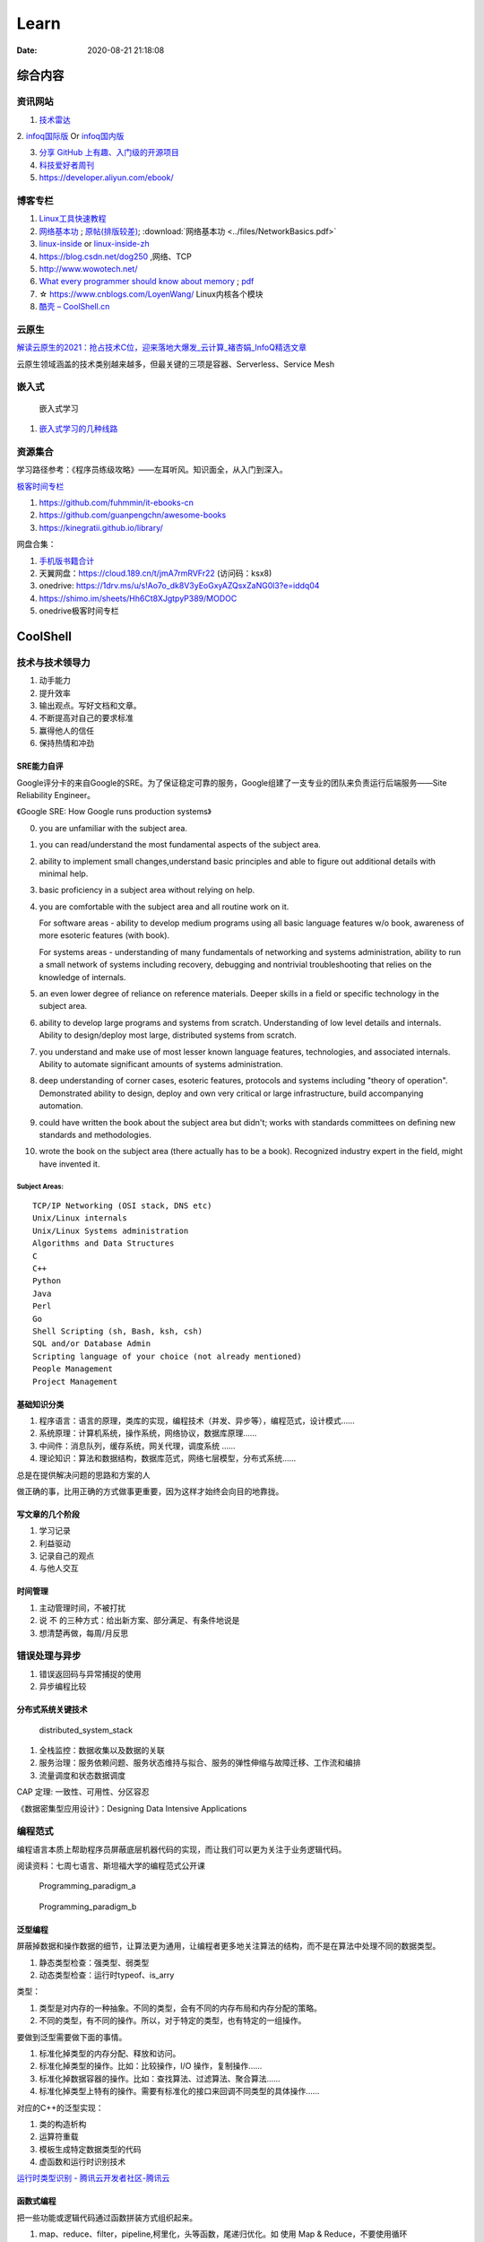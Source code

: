 ========
Learn
========

:Date:   2020-08-21 21:18:08

综合内容
==========

资讯网站
------------

1. `技术雷达 <https://www.thoughtworks.com/radar>`__


2. `infoq国际版 <https://www.infoq.com/>`__ Or
`infoq国内版 <https://www.infoq.cn/>`__

3. `分享 GitHub 上有趣、入门级的开源项目 <https://hellogithub.com/>`__


4. `科技爱好者周刊 <http://www.ruanyifeng.com/blog/archives.html>`__
5. https://developer.aliyun.com/ebook/


博客专栏
----------------
 
1. `Linux工具快速教程 <https://github.com/me115/linuxtools_rst>`__ 
2. `网络基本功 <https://www.bookstack.cn/read/network-basic/0.md>`__ ;
   `原帖(排版较差) <https://www.dell.com/community/%E7%BB%BC%E5%90%88%E8%AE%A8%E8%AE%BA%E5%8C%BA/%E7%BD%91%E7%BB%9C%E5%9F%BA%E6%9C%AC%E5%8A%9F%E7%B3%BB%E5%88%97-%E7%BB%86%E8%AF%B4%E7%BD%91%E7%BB%9C%E9%82%A3%E4%BA%9B%E4%BA%8B%E5%84%BF-3%E6%9C%8826%E6%97%A5%E6%9B%B4%E6%96%B0/m-p/7045185>`_;
   :download:`网络基本功 <../files/NetworkBasics.pdf>`
3. `linux-inside <https://0xax.gitbooks.io/linux-insides/content/>`__ or 
   `linux-inside-zh <https://github.com/MintCN/linux-insides-zh>`__
4. https://blog.csdn.net/dog250 ,网络、TCP
5. http://www.wowotech.net/
6. `What every programmer should know about memory <https://lwn.net/Articles/250967/>`__ ; 
   `pdf <https://people.freebsd.org/~lstewart/articles/cpumemory.pdf>`__

7. ☆ https://www.cnblogs.com/LoyenWang/ Linux内核各个模块
8. `酷壳 – CoolShell.cn  <https://coolshell.cn/>`__

云原生
--------
`解读云原生的2021：抢占技术C位，迎来落地大爆发_云计算_褚杏娟_InfoQ精选文章  <https://www.infoq.cn/article/Z24fthyOAJLi0Bp4T3sZ>`__

云原生领域涵盖的技术类别越来越多，但最关键的三项是容器、Serverless、Service Mesh


嵌入式
------

.. figure:: ../images/emmbed.jpg
   :alt: 嵌入式学习

   嵌入式学习


1. `嵌入式学习的几种线路 <http://www.embeddedlinux.org.cn/emb-linux/entry-level/201701/02-6070.html>`__


资源集合
-------------------

学习路径参考：《程序员练级攻略》——左耳听风。知识面全，从入门到深入。

`极客时间专栏 <https://zter.ml/>`__

1. https://github.com/fuhmmin/it-ebooks-cn
2. https://github.com/guanpengchn/awesome-books
3. https://kinegratii.github.io/library/

网盘合集：

1. `手机版书籍合计 <https://itpanda.cc/>`__
2. 天翼网盘：https://cloud.189.cn/t/jmA7rmRVFr22 (访问码：ksx8)
3. onedrive: https://1drv.ms/u/s!Ao7o_dk8V3yEoGxyAZQsxZaNG0l3?e=iddq04
4. https://shimo.im/sheets/Hh6Ct8XJgtpyP389/MODOC
5. onedrive极客时间专栏

CoolShell
===========


技术与技术领导力
------------------
1. 动手能力
2. 提升效率
3. 输出观点。写好文档和文章。
4. 不断提高对自己的要求标准
5. 赢得他人的信任
6. 保持热情和冲劲

SRE能力自评
~~~~~~~~~~~~
Google评分卡的来自Google的SRE。为了保证稳定可靠的服务，Google组建了一支专业的团队来负责运行后端服务——Site Reliability Engineer。

《Google SRE: How Google runs production systems》

0. you are unfamiliar with the subject area.

1. you can read/understand the most fundamental aspects of the subject area.

2. ability to implement small changes,understand basic principles and able to figure out additional details with minimal help.

3. basic proficiency in a subject area without relying on help.

4. you are comfortable with the subject area and all routine work on it.

   For software areas - ability to develop medium programs using all basic language features w/o book, awareness of more esoteric features (with book).
   
   For systems areas - understanding of many fundamentals of networking and systems administration, ability to run a small network of systems including recovery, debugging and nontrivial troubleshooting that relies on the knowledge of internals.

5. an even lower degree of reliance on reference materials. Deeper skills in a field or specific technology in the subject area.

6. ability to develop large programs and systems from scratch. Understanding of low level details and internals. Ability to design/deploy most large, distributed systems from scratch.

7. you understand and make use of most lesser known language features, technologies, and associated internals. Ability to automate significant amounts of systems administration.

8. deep understanding of corner cases, esoteric features, protocols and systems including "theory of operation". Demonstrated ability to design, deploy and own very critical or large infrastructure, build accompanying automation.

9. could have written the book about the subject area but didn't; works with standards committees on defining new standards and methodologies.

10. wrote the book on the subject area (there actually has to be a book). Recognized industry expert in the field, might have invented it.

Subject Areas:
^^^^^^^^^^^^^^^^
::
      
   TCP/IP Networking (OSI stack, DNS etc)
   Unix/Linux internals
   Unix/Linux Systems administration
   Algorithms and Data Structures
   C
   C++
   Python
   Java
   Perl
   Go
   Shell Scripting (sh, Bash, ksh, csh)
   SQL and/or Database Admin
   Scripting language of your choice (not already mentioned)
   People Management
   Project Management


基础知识分类
~~~~~~~~~~~~~
1. 程序语言：语言的原理，类库的实现，编程技术（并发、异步等），编程范式，设计模式……
2. 系统原理：计算机系统，操作系统，网络协议，数据库原理……
3. 中间件：消息队列，缓存系统，网关代理，调度系统 ……
4. 理论知识：算法和数据结构，数据库范式，网络七层模型，分布式系统……

总是在提供解决问题的思路和方案的人

做正确的事，比用正确的方式做事更重要，因为这样才始终会向目的地靠拢。

写文章的几个阶段
~~~~~~~~~~~~~~~~~~~~
1. 学习记录
2. 利益驱动
3. 记录自己的观点
4. 与他人交互

时间管理
~~~~~~~~~~~~
1. 主动管理时间，不被打扰
2. 说 不 的三种方式：给出新方案、部分满足、有条件地说是
3. 想清楚再做，每周/月反思

错误处理与异步
--------------
1. 错误返回码与异常捕捉的使用
2. 异步编程比较

分布式系统关键技术
~~~~~~~~~~~~~~~~~~~~~
.. figure:: ../images/distributed_system_stack.png

   distributed_system_stack



1. 全栈监控：数据收集以及数据的关联
2. 服务治理：服务依赖问题、服务状态维持与拟合、服务的弹性伸缩与故障迁移、工作流和编排
3. 流量调度和状态数据调度

CAP 定理: 一致性、可用性、分区容忍

《数据密集型应用设计》：Designing Data Intensive Applications


编程范式
------------

编程语言本质上帮助程序员屏蔽底层机器代码的实现，而让我们可以更为关注于业务逻辑代码。

阅读资料：七周七语言、斯坦福大学的编程范式公开课



.. figure:: ../images/Programming_paradigm_a.png
   :scale: 40%

   Programming_paradigm_a



.. figure:: ../images/Programming_paradigm_b.png

   Programming_paradigm_b


泛型编程
~~~~~~~~~~
屏蔽掉数据和操作数据的细节，让算法更为通用，让编程者更多地关注算法的结构，而不是在算法中处理不同的数据类型。


1. 静态类型检查：强类型、弱类型
2. 动态类型检查：运行时typeof、is_arry

类型：

1. 类型是对内存的一种抽象。不同的类型，会有不同的内存布局和内存分配的策略。
2. 不同的类型，有不同的操作。所以，对于特定的类型，也有特定的一组操作。

要做到泛型需要做下面的事情。

1. 标准化掉类型的内存分配、释放和访问。
2. 标准化掉类型的操作。比如：比较操作，I/O 操作，复制操作……
3. 标准化掉数据容器的操作。比如：查找算法、过滤算法、聚合算法……
4. 标准化掉类型上特有的操作。需要有标准化的接口来回调不同类型的具体操作……

对应的C++的泛型实现：

1. 类的构造析构
2. 运算符重载
3. 模板生成特定数据类型的代码
4. 虚函数和运行时识别技术

`运行时类型识别 - 腾讯云开发者社区-腾讯云  <https://cloud.tencent.com/developer/article/1718803>`__

函数式编程
~~~~~~~~~~~~~~~
把一些功能或逻辑代码通过函数拼装方式组织起来。

1. map、reduce、filter，pipeline,柯里化，头等函数，尾递归优化。如 使用 Map & Reduce，不要使用循环
2. 无状态、不可变、惰性求值
3. 只关心定义输入数据和输出数据相关的关系
4. 关注的是做什么而不是怎么做，因而被称为声明式编程

decorator 
~~~~~~~~~~~~~~
用一个函数来构造另一个函数。

可实现普通函数管道化

面向对象编程
~~~~~~~~~~~~~
1. 桥接模式：类的拼装
2. 策略模式：分离出策略
3. 代理模式：RAII，
4. 接口编程与依赖倒置

原型编程
~~~~~~~~~
1. 没有class化，直接使用对象。
2. 使用委托指针来了链接原型。
3. 通过复制已有的对象或者通过扩展空对象创建对象

委托模式
~~~~~~~~~~~~~
类似面向对象和原型编程的综合

逻辑编程
~~~~~~~~~~~~
逻辑编程，把业务逻辑或是说算法抽象成只关心规则、事实和问题的推导这样的标准方式，
不需要关心程序控制，也不需要关心具体的实现算法。

编程的本质
~~~~~~~~~~~~~

``Program = Logic + Control + Data Structure``

control和logic耦合导致程序复杂混乱。


.. figure:: ../images/logic_control.png

   logic_control



练级攻略
-----------
Linux系统、存储、网络

1. `HTTP | MDN  <https://developer.mozilla.org/zh-CN/docs/Web/HTTP>`__   
2. `How To Ask Questions The Smart Way  <http://www.catb.org/~esr/faqs/smart-questions.html>`__
3. `The C10K problem  <http://www.kegel.com/c10k.html>`__ 、  `The Secret to 10 Million Concurrent Connections -The Kernel is the Problem, Not the Solution - High Scalability -  <http://highscalability.com/blog/2013/5/13/the-secret-to-10-million-concurrent-connections-the-kernel-i.html>`__
4. `Hardening Your HTTP Security Headers - KeyCDN  <https://www.keycdn.com/blog/http-security-headers>`__
5. `TCP 的那些事儿（上） | 酷 壳 - CoolShell  <https://coolshell.cn/articles/11564.html>`__
6. `Let's code a TCP/IP stack, 1: Ethernet & ARP  <http://www.saminiir.com/lets-code-tcp-ip-stack-1-ethernet-arp/>`__
7. `What every programmer should know about memory, Part 1 [LWN.net]  <https://lwn.net/Articles/250967/>`__

高效沟通
-----------
好的沟通方式：

1. 尊重对方是赢得对方尊重的前提，一定要有观点的交互与碰撞，而不是只有附和；
2. 倾听，掌握更多信息，关注对方的利益点；
3. 情绪控制，慎用打岔与反驳，求同存异

沟通技巧：

1. 引起对方的兴趣，即对方的关注点
2. 直达主题，强化观点。换位思考，反复提炼浓缩要表达的信息
3. 用数据和事实说话。尽量少说 “可能、也许、我觉得就这样”

沟通技术：

1. 避免X/Y问题
2. 在高纬度拉拢/共同点，低纬度说服/反驳。
3. 共享、共利、共情

- 善于提问：引导的方式提问、问题反馈机制
- 赢得老板的信任——带来成绩
- 管理老板的期望-有条件地说是

计算机科学
==========

导论
---------

`自学计算机科学 <https://github.com/keithnull/TeachYourselfCS-CN/blob/master/TeachYourselfCS-CN.md>`__\ ：
列出了9门科目并分析了一些学习方法，其中 `CSAPP和DDIA` 回报率最高。

:download:`csapp 英文版 <../books/Computer-Systems-A-Programmers-Perspective-3rd.pdf>` 


中文版pdf：https://github.com/bumzy/book  

中文在线：https://github.com/bumzy/book


`CSAPP重点解读 <https://fengmuzi2003.gitbook.io/csapp3e/>`__

+---------+-------------------+--------------------------------+-------+
| 科目    | 为何要学？        | 最佳书籍                       | 最佳  |
|         |                   |                                | 视频  |
+=========+===================+================================+=======+
| 编程    | 不要做一个“永远没 | `《计算机程序                  | Brian |
|         | 彻底搞懂”诸如递归 | 的构造和解释》 <https://book.d | Har   |
|         | 等概念的程序员。  | ouban.com/subject/1148282/>`__ | vey’s |
|         |                   |                                | Ber   |
|         |                   |                                | keley |
|         |                   |                                | CS    |
|         |                   |                                | 61A   |
+---------+-------------------+--------------------------------+-------+
| 计      | 如果你对于计算机  | `《深入理解                    | Ber   |
| 算机系  | 如何工作没有具体  | 计算机系统》 <https://book.do  | keley |
| 统结构  | 的概念，那么你所  | uban.com/subject/26912767/>`__ | CS    |
|         | 做出的所有高级抽  |                                | 61C   |
|         | 象都是空中楼阁。  |                                |       |
+---------+-------------------+--------------------------------+-------+
| 算      | 如果你            | `《                            | S     |
| 法与数  | 不懂得如何使用栈  | 算法设计手册》 <https://book.d | teven |
| 据结构  | 、队列、树、图等  | ouban.com/subject/4048566/>`__ | Ski   |
|         | 常见数据结构，遇  |                                | ena’s |
|         | 到有难度的问题时  |                                | lec   |
|         | ，你将束手无策。  |                                | tures |
+---------+-------------------+--------------------------------+-------+
| 数      | 计算机科学基本上  | `《计算机科                    | Tom   |
| 学知识  | 是应用数学的一个  | 学中的数学》 <https://book.do  | Leigh |
|         | “跑偏的”分支，因  | uban.com/subject/33396340/>`__ | ton’s |
|         | 此学习数学将会给  |                                | MIT   |
|         | 你带来竞争优势。  |                                | 6     |
|         |                   |                                | .042J |
+---------+-------------------+--------------------------------+-------+
| 操      | 你所              | `《操                          | Ber   |
| 作系统  | 写的代码，基本上  | 作系统导论》 <https://book.do  | keley |
|         | 都由操作系统来运  | uban.com/subject/33463930/>`__ | CS    |
|         | 行，因此你应当了  |                                | 162   |
|         | 解其运作的原理。  |                                |       |
+---------+-------------------+--------------------------------+-------+
| 计算    | 互                | `《计算机网络：自              | Sta   |
| 机网络  | 联网已然势不可挡  | 顶向下方法》 <https://book.do  | nford |
|         | ：理解工作原理才  | uban.com/subject/30280001/>`__ | CS    |
|         | 能解锁全部潜力。  |                                | 144   |
+---------+-------------------+--------------------------------+-------+
| 数据库  | 对于              | `《Readings in Database        | Joe   |
|         | 多数重要程序，数  | Systems》 <ht                  | Hel   |
|         | 据是其核心，然而  | tps://book.douban.com/subject/ | lerst |
|         | 很少人理解数据库  | 2256069/>`__\ *（暂无中译本）* | ein’s |
|         | 系统的工作原理。  |                                | Ber   |
|         |                   |                                | keley |
|         |                   |                                | CS    |
|         |                   |                                | 186   |
+---------+-------------------+--------------------------------+-------+
| 编程    | 若                | `《Crafting                    | Alex  |
| 语言与  | 你懂得编程语言和  | Interpreters》 <https:/        | Ai    |
| 编译器  | 编译器如何工作，  | /craftinginterpreters.com/>`__ | ken’s |
|         | 你就能写出更好的  |                                | c     |
|         | 代码，更轻松地学  |                                | ourse |
|         | 习新的编程语言。  |                                | on    |
|         |                   |                                | Lag   |
|         |                   |                                | unita |
+---------+-------------------+--------------------------------+-------+
| 分布    | 如今，\ *多数*    | `《数据密集型应                | MIT   |
| 式系统  | 系                | 用系统设计》 <https://book.do  | 6.824 |
|         | 统都是分布式的。  | uban.com/subject/30329536/>`__ |       |
+---------+-------------------+--------------------------------+-------+


计算机组成
~~~~~~~~~~~~~~
这两本为姊妹篇，同作者。

1. 计算机组成与设计：硬件/软件接口。有MIPS、ARM、RISC-V三个版本，MIPS已被放弃。RISC-V全开源，最简洁。ARM商业应用广。
   实质内容大同小异，只是汇编代码换了种语言。
2. 计算机体系结构：量化研究方法

网络
-----------

1. TCP/IP详解
2. **深入Linux网络技术内幕**
3. Wireshark网络分析就这么简单
4. Wireshark网络分析的艺术

算法
----------------

1. Mastering Algorithms with C
2. 数据结构与算法——极客时间 :TODO
3. `算法小抄 <https://labuladong.gitbook.io/algo/>`__
4. 并行计算 `book.pdf - Google 云端硬盘  <https://drive.google.com/file/d/0B4z2gzEmkDDCb0NBSlFWYnBDNEk/view?resourcekey=0-U96fPYDchiVoIvnEp49w1w>`__
5. ☆算法4

软件工程
---------------------

1. 代码整洁之道
2. 代码大全2
3. 重构_改善既有代码的设计2,\ `link1 <https://github.com/gdut-yy/Refactoring2-zh>`__ 。学一门面向对象语言，然后再看
4. 敏捷软件开发 原则模式与实践
5. 设计模式
6. Effective c++
7. 计算机软件的构造与解释

8. 架构整洁之道。  :download:`Clean Architecture <../files/Clean Architecture_ A Craftsman’s Guide to Software Structure and Design.PDF>`


编程实践
===============
Linux内核
--------------

`Linux Kernel <https://www.kernel.org/>`__

什么样的人可能需要学习Linux内核开发:

1. 从事相关的Linux Kernel开发工作；
2. 有无尽的好奇心，闲的蛋疼，就想刨根问底；
3. 想为开源社区做贡献。

`推荐学习顺序是 LKD->ULK->LDD->ULNI->ULVMM <https://www.cnblogs.com/pugang/p/9728983.html>`__

1. LKD3: Linux内核设计与开发第三版。提纲挈领
2. ULK3: 深入理解LINUX内核。全面深入
3. LDD3: Linux驱动开发第三版。设备驱动开发、字符设备、块设备、ioctl
4. ULNI：深入理解LINUX网络技术内幕。 深入网络
5. ULVMM：深入理解Linux虚拟内存管理
6. LSP：Linux 系统编程

-  深入理解Linux内核架构：同ULK3。
-  LINUX KERNEL技术手册：内核构建、定制。
-  Linux内核完全注释:Linux 0.11,2w行代码。
-  linux内核源代码情景分析。
-  30天自制操作系统:动手实践
-  专栏-趣谈Linux操作系统。基础理论

.. figure:: ../images/LinuxPath.jpg
   :alt: 嵌入式学习

Linux编程
------------
1. Unix环境高级编程 :download:`UNIX环境高级编程 第三版 <../books/UNIX环境高级编程 第三版.pdf>`  :download:`apue <../books/APUE-3rd.pdf>`  
2. Linux/UNIX系统编程手册
   :download:`TLPI <../books/The Linux Programming Interface.pdf>` 
   
   :download:`Linux-UNIX系统编程手册（上、下册）.pdf <../books/Linux-UNIX系统编程手册（上、下册）.pdf>` 

   :download:`Linux-UNIX系统编程手册_上册 <../books/Linux-UNIX系统编程手册_上册.pdf>` 
   :download:`Linux-UNIX系统编程手册_下册 <../books/Linux-UNIX系统编程手册_下册.pdf>`

3. :download:`Linux环境编程：从应用到内核 (Linux-Unix技术丛书) <../books/Linux环境编程：从应用到内核 (Linux-Unix技术丛书).pdf>` 
4. Unix网络编程



性能分析和eBPF
---------------

1. BPF Performance Tools，
2. Systems Performance ——《性能之巅：洞悉系统、企业与云计算》
3. :download:`Linux Performance Tools (Velocity 2015) <../files/Velocity2015_LinuxPerfTools.pdf>`
   `video <https://www.youtube.com/watch?v=FJW8nGV4jxY&list=PLhhdIMVi0o5RNrf8E2dUijvGpqKLB9TCR>`__

`作者主页 <http://www.brendangregg.com/linuxperf.html>`__

4. https://netflixtechblog.com/linux-performance-analysis-in-60-000-milliseconds-accc10403c55

5. https://lrita.github.io/wiki/books/

.. figure:: ../images/linux_observability_tools.png

   linux_observability_tools


arm
--------


1. **开发者指南(Armv8-A)**: Cortex-A Series Programmer’s Guide for Armv8-A，强烈推荐，每个章节都值得细读，适合入门者。

2. Armv8-A Instruction Set Architecture.pdf 学习CPU架构、内存及系统架构的不二之选。
3. TRM 文档、软件优化指南，可以从 https://developer.arm.com/ip-products/processors/cortex-a 页面点击 “Read more” 入口，包括：
   Technical Reference Manual和 Software Optimization Guide

4. 其它参考：
   Arm C/C++ Compiler reference guide 和
   Arm Compiler armlink User Guide(v6.12) 和
   Arm Compiler armasm User Guide(v6.12)



lessons&labs
------------------

* MIT 6.828 :Operating Systems + xv6
* CS164 : Programming Languages and Compilers.
* CS142 : Web Applications
* CS140e : OS+Rust+Raspi 3b

编程语言
========

1. 持续保持一年学习一门语言；不同风格的语言学习：python -> go -> erlang。
2. 语言只是用于实现需求的可选工具；
3. 关注语言的峰会


Go
----
1. todo `Effective Go - The Go Programming Language  <https://go.dev/doc/effective_go>`__
2. `Go by Example  <https://gobyexample.com/>`__
3. `图解Golang的GMP 原理与调度流程 - 掘金  <https://juejin.cn/post/6995091405563494431>`__



C语言
-----------

`Why Aren’t There C Conferences <https://nullprogram.com/blog/2018/11/21/>`__

1. C Programming Language (2nd Edition,1988)。\ `Solution1 <https://clc-wiki.net/wiki/K&R2_solutions>`__\ ，\ `Solution2 <https://github.com/ccpalettes/the-c-programming-language-second-edition-solutions>`__\ ，\ `Solution3 <https://github.com/gleesik/the-c-programming-language-2nd-edition-solutions>`__
2. C Primer Plus 5th(2005，比6th薄)
3. Pointers on C———人民邮电出版社《c和指针》，Kenneth A.Reek著，徐波译。
4. C Traps and Pitfalls
5. Expert C Programming
6. `C Programming  FAQs <http://c-faq.com/>`__———《你必须知道的495个C语言问题》
7. The Standard C Library
8. `学习C语言的教材 <http://www.ruanyifeng.com/blog/2011/09/c_programming_language_textbooks.html>`__




::

   进阶主要在一些技法和陷阱方面。C Traps and Pitfalls、Pointers on C、Expert C Programming。
   还有一本国内没有上市：C Programming FAQs，不过在网上可以找到内容：http://c-faq.com/。
   关键还是要多读多写代码。可以看看The Standard C Library，学习C标准库是怎么实现的。
   还有本非常好的书是Linux Programming by Example: The Fundamentals，基于真实的GNU或UNIX代码讲解。


   技术：C Traps and Pitfalls、Pointers on C、Expert C Programming、C Interfaces and Implementations:Techniques for Creating Reusable Software，这五本书，够够的了！

   辅助进阶：21st Century C（中文名：C程序设计新思维）、Advanced C and C++ Compiling、C Programming FAQs：Frequently Asked Questions。
   算法：Mastering Algorithms with C。

   机制：The Art of UNIX Programming、Advanced Programming in the UNIX Environment,Third Edition、UNIX Network Programming,Volume 2:Interprocess Communications,2nd Edition、Unix Network Programming,Volume 1:The Sockets Networking API,3rd Edition，这四本书，够够的了！


   对于基础入门，说点，K&R 的书所描述的内容（标准）太陈旧了。不建议学习。很早看过 C Primer Plus 5th，虽然描述的标准是C99，但写的很赞，推荐初学者。第六版太厚了，会吓跑初学者的。
   另外，有些基础了，建议读读lisp的书，比如Common LISP: A Gentle Introduction to Symbolic Computation，很可惜这书没有中文版。


常用链接
~~~~~~~~~~~~~

1. `gnu software <https://www.gnu.org/software/>`__\ ：包括linux、emacs、gcc、gdb、make、libc等。

2. `gnu glibc <http://ftp.gnu.org/gnu/glibc>`__:Linux中，包括C标准库的实现，也包括所有系统函数.

3. `bsd libc <https://svnweb.freebsd.org/base/head/lib/libc>`__:便于阅读。

4. https://en.cppreference.com/w/c/header

5. http://gitbook.net/c_standard_library/

6. `BusyBox <http://www.busybox.net/>`__\ ：一个集成300+Unix工具/命令的软件包，运行于POSIX环境（包括Linux、Android、freebsd）。嵌入式系统常用。



思维
~~~~~~~~~~~~~~~

1. Computer Systems: A Programmer’s perspective
2. 《C语言的科学和艺术》（《The Art and Science of C》）
3. 《C程序设计的抽象思维》(《Programming Abstractions in C》)

Java
----

1. Java编程思想
2. Effective Java

数据库
------

1. DDIA
2. 高性能Mysql
3. Mysql实战45讲:TODO
4. https://sqlzoo.net/


code
------------
1. `CodeTop企业题库  <https://codetop.cc/home>`__
2. `排名前 10 的高频面试题，看看哪道你还不会？  <https://mp.weixin.qq.com/s/Ei7zGmmX5LsSYOTxbUExFw>`__

leetcode

1. kth-largest-element-in-an-array：时间复杂度n，快排变体。利用快排每一次排序可以确定一个数字在数组中的位置的特性，如果某一次快排后确定数字的位置是正好是 k-1 ，那么就直接返回结束。
2. longest-substring-without-repeating-characters：时间复杂度n。，使用字符map[256]维护窗口中的成员，map检查冲突，若冲突则移动左侧直至不冲突，否则移动右侧。
3. lru-cache：？
4. 翻转链表
5. 判断环形链表
6. 二叉树中后序遍历(非递归)、层序遍历
7. 两个栈实现队列：U形，一个作为队首，用于删除；一个站作为队尾用于插入。
